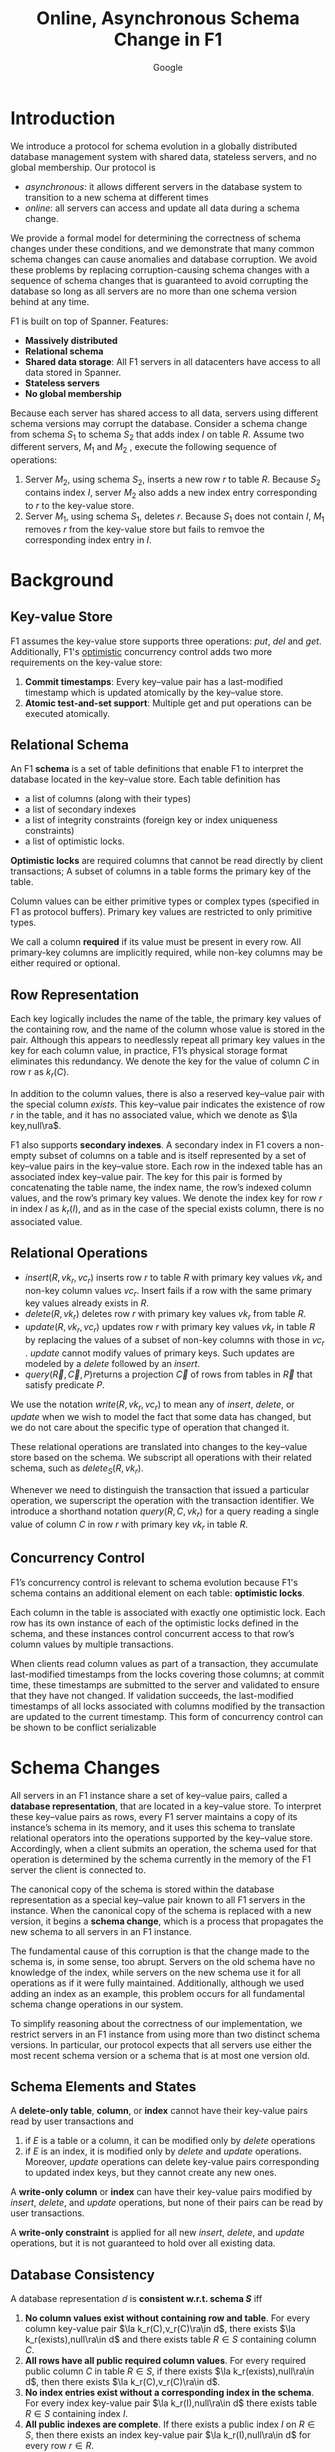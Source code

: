 #+title: Online, Asynchronous Schema Change in F1

#+AUTHOR: Google
#+LATEX_HEADER: \input{/Users/wu/notes/preamble.tex}
#+EXPORT_FILE_NAME: ../../latex/papers/transaction/schema_change_f1.tex
#+LATEX_HEADER: \graphicspath{{../../../paper/transaction/}}
#+OPTIONS: toc:nil
#+STARTUP: shrink

* Introduction
        We introduce a protocol for schema evolution in a globally distributed database management system with
        shared data, stateless servers, and no global membership. Our protocol is
        * /asynchronous/: it allows different servers in the database system to transition to a new schema at
          different times
        * /online/: all servers can access and update all data during a schema change.

        We provide a formal model for determining the correctness of schema changes under these conditions,
        and we demonstrate that many common schema changes can cause anomalies and database corruption. We
        avoid these problems by replacing corruption-causing schema changes with a sequence of schema changes
        that is guaranteed to avoid corrupting the database so long as all servers are no more than one schema
        version behind at any time.


        F1 is built on top of Spanner. Features:
        * *Massively distributed*
        * *Relational schema*
        * *Shared data storage*: All F1 servers in all datacenters have access to all data stored in Spanner.
        * *Stateless servers*
        * *No global membership*


        #+ATTR_LATEX: :width .88\textwidth :float nil
        #+NAME:
        #+CAPTION:
        [[../../images/papers/27.png]]

        Because each server has shared access to all data, servers using different schema versions may corrupt
        the database. Consider a schema change from schema \(S_1\) to schema \(S_2\) that adds index \(I\) on
        table \(R\). Assume two different servers, \(M_1\) and \(M_2\) , execute the following sequence of
        operations:
        1. Server \(M_2\), using schema \(S_2\), inserts a new row \(r\) to table \(R\). Because \(S_2\)
           contains index \(I\), server \(M_2\) also adds a new index entry corresponding to \(r\) to the
           key-value store.
        2. Server \(M_1\), using schema \(S_1\), deletes \(r\). Because \(S_1\) does not contain \(I\),
           \(M_1\) removes \(r\) from the key-value store but fails to remvoe the corresponding index entry in
           \(I\).
* Background
** Key-value Store
        F1 assumes the key-value store supports three operations: \(put\), \(del\) and \(get\). Additionally,
        F1's _optimistic_ concurrency control adds two more requirements on the key-value store:
        1. *Commit timestamps*: Every key–value pair has a last-modified timestamp which is updated atomically by the key–value store.
        2. *Atomic test-and-set support*: Multiple get and put operations can be executed atomically.
** Relational Schema
        An F1 *schema* is a set of table definitions that enable F1 to interpret the database located in the
        key–value store. Each table definition has
        * a list of columns (along with their types)
        * a list of secondary indexes
        * a list of integrity constraints (foreign key or index uniqueness constraints)
        * a list of optimistic locks.

        *Optimistic locks* are required columns that cannot be read directly by client transactions; A subset of
        columns in a table forms the primary key of the table.

        Column values can be either primitive types or complex types (specified in F1 as protocol buffers).
        Primary key values are restricted to only primitive types.

        We call a column *required* if its value must be present in every row. All primary-key columns are
        implicitly required, while non-key columns may be either required or optional.
** Row Representation
        Each key logically includes the name of the table, the primary key values of the containing row, and
        the name of the column whose value is stored in the pair. Although this appears to needlessly repeat
        all primary key values in the key for each column value, in practice, F1’s physical storage format
        eliminates this redundancy. We denote the key for the value of column \(C\) in row r as \(k_r(C)\).

        In addition to the column values, there is also a reserved key–value pair with the special column
        \(exists\). This key–value pair indicates the existence of row \(r\) in the table, and it has no
        associated value, which we denote as \(\la key,null\ra\).

        #+ATTR_LATEX: :width .99\textwidth :float nil
        #+NAME:
        #+CAPTION:
        [[../../images/papers/28.png]]

        F1 also supports *secondary indexes*. A secondary index in F1 covers a non-empty subset of columns on a
        table and is itself represented by a set of key–value pairs in the key–value store. Each row in the
        indexed table has an associated index key–value pair. The key for this pair is formed by concatenating
        the table name, the index name, the row’s indexed column values, and the row’s primary key values. We
        denote the index key for row \(r\) in index \(I\) as \(k_r(I)\), and as in the case of the special
        exists column, there is no associated value.
** Relational Operations
        * \(insert(R, vk_r, vc_r)\) inserts row \(r\) to table \(R\) with primary key values \(vk_r\) and
          non-key column values \(vc_r\). Insert fails if a row with the same primary key values already
          exists in \(R\).
        * \(delete(R, vk_r)\) deletes row \(r\) with primary key values \(vk_r\) from table \(R\).
        * \(update(R, vk_r , vc_r)\) updates row \(r\) with primary key values \(vk_r\) in table \(R\) by
          replacing the values of a subset of non-key columns with those in \(vc_r\) . \(update\) cannot
          modify values of primary keys. Such updates are modeled by a \(delete\) followed by an \(insert\).
        * \(query(\vec{R}, \vec{C}, P)\)returns a projection \(\vec{C}\) of rows from tables in \(\vec{R}\)
          that satisfy predicate \(P\).

        We use the notation \(write(R, vk_r, vc_r)\) to mean any of \(insert\), \(delete\), or \(update\) when
        we wish to model the fact that some data has changed, but we do not care about the specific type of
        operation that changed it.

        These relational operations are translated into changes to the key–value store based on the schema. We
        subscript all operations with their related schema, such as \(delete_S(R, vk_r)\).

        Whenever we need to distinguish the transaction that issued a particular operation, we superscript the
        operation with the transaction identifier. We introduce a shorthand notation \(query(R, C, vk_r)\) for
        a query reading a single value of column \(C\) in row \(r\) with primary key \(vk_r\) in table \(R\).
** Concurrency Control
        F1’s concurrency control is relevant to schema evolution because F1's schema contains an additional
        element on each table: *optimistic locks*.

        Each column in the table is associated with exactly one optimistic lock. Each row has its own instance
        of each of the optimistic locks defined in the schema, and these instances control concurrent access
        to that row’s column values by multiple transactions.

        When clients read column values as part of a transaction, they accumulate last-modified timestamps
        from the locks covering those columns; at commit time, these timestamps are submitted to the server
        and validated to ensure that they have not changed. If validation succeeds, the last-modified
        timestamps of all locks associated with columns modified by the transaction are updated to the current
        timestamp. This form of concurrency control can be shown to be conflict serializable
* Schema Changes
        All servers in an F1 instance share a set of key–value pairs, called a *database representation*, that
        are located in a key–value store. To interpret these key–value pairs as rows, every F1 server
        maintains a copy of its instance’s schema in its memory, and it uses this schema to translate
        relational operators into the operations supported by the key–value store. Accordingly, when a client
        submits an operation, the schema used for that operation is determined by the schema currently in the
        memory of the F1 server the client is connected to.

        The canonical copy of the schema is stored within the database representation as a special key–value
        pair known to all F1 servers in the instance. When the canonical copy of the schema is replaced with a
        new version, it begins a *schema change*, which is a process that propagates the new schema to all
        servers in an F1 instance.

        The fundamental cause of this corruption is that the change made to the schema is, in some sense, too
        abrupt. Servers on the old schema have no knowledge of the index, while servers on the new schema use
        it for all operations as if it were fully maintained. Additionally, although we used adding an index
        as an example, this problem occurs for all fundamental schema change operations in our system.

        To simplify reasoning about the correctness of our implementation, we restrict servers in an F1
        instance from using more than two distinct schema versions. In particular, our protocol expects that
        all servers use either the most recent schema version or a schema that is at most one version old.
** Schema Elements and States
        #+ATTR_LATEX: :options []
        #+BEGIN_definition
        A *delete-only table*, *column*, or *index* cannot have their key-value pairs read by user transactions and
        1. if \(E\) is a table or a column, it can be modified only by \(delete\) operations
        2. if \(E\) is an index, it is modified only by \(delete\) and \(update\) operations. Moreover,
           \(update\) operations can delete key-value pairs corresponding to updated index keys, but they
           cannot create any new ones.
        #+END_definition

        #+ATTR_LATEX: :options []
        #+BEGIN_definition
        A *write-only column* or *index* can have their key-value pairs modified by \(insert\), \(delete\), and
        \(update\) operations, but none of their pairs can be read by user transactions.
        #+END_definition

        #+ATTR_LATEX: :options []
        #+BEGIN_definition
        A *write-only constraint* is applied for all new \(insert\), \(delete\), and \(update\) operations, but
        it is not guaranteed to hold over all existing data.
        #+END_definition
** Database Consistency
        #+ATTR_LATEX: :options []
        #+BEGIN_definition
        A database representation \(d\) is *consistent w.r.t. schema \(S\)* iff
        1. *No column values exist without containing  row and table*. For every column key-value pair
           \(\la k_r(C),v_r(C)\ra\in d\), there exists \(\la k_r(exists),null\ra\in d\) and there exists table
           \(R\in S\) containing column \(C\).
        2. *All rows have all public required column values*. For every required public column \(C\) in table
           \(R\in S\), if there exists \(\la k_r(exists),null\ra\in d\), then there exists \(\la
           k_r(C),v_r(C)\ra\in d\).
        3. *No index entries exist without a corresponding index in the schema*. For every index key-value pair
           \(\la k_r(I),null\ra\in d\) there exists table \(R\in S\) containing index \(I\).
        4. *All public indexes are complete*. If there exists a public index \(I\) on \(R\in S\), then there
           exists an index key-value pair \(\la k_r(I),null\ra\in d\) for every row \(r\in R\).
        5. *All index entries point to valid rows*. Conversely for every index key-value pair
           \(\la k_r(I),null\ra\in d\), there exists a column key-value pair \(\la k_r(C), v_r(C)\ra\in d\)
           for every column \(C\) covered by index \(I\).
        6. *All public constraints are honored*. No key-value pair exists in \(d\) that violates a public
           constraint listed in \(S\), and all key-value pairs that must be present according to public
           constraints in \(S\) in \(d\).
        7. *No unknown values*. There are no key-value pairs in database representation \(d\) except those
           postulated in 1 and 3 of this definition.
        #+END_definition

        We use \(d\vDash S\) to denote that database representation \(d\) is consistent w.r.t. schema \(S\).

        The consistency of a database representation d with respect to schema S can be violated in two ways:
        1. Database representation \(d\) contains key–value pairs it should not according to schema \(S\). We
           call such a violation an *orphan data anomaly*. Specifically, database representation \(d\) has
           orphan data with respect to \(S\) if it violates Clauses 1, 3, 5, or 7.
        2. Database representation \(d\) is missing a key–value pair it should contain according to schema
           \(S\) or it contains a key–value pair that violates a public constraint in schema \(S\). We say a
           violation of this sort is an *integrity anomaly*. Specifically, database representation \(d\) has
           integrity anomalies if it violates Clauses 2, 4, or 6.


        Let \(op_S\) be any of \(delete\), \(update\), \(insert\), or \(query\) executing under schema \(S\).
        Every correctly implemented operation \(op_S\) preserves the consistency of any database
        representation \(d\) it is applied to with respect to the schema \(S\) it uses. However, it is not
        guaranteed to preserve consistency with respect to any other schema.

        #+ATTR_LATEX: :options []
        #+BEGIN_definition
        A schema change from schema \(S_1\) to schema \(S_2\) is *consistency preserving* iff, for any database
        representation \(d\) consistent w.r.t. both \(S_1\) and \(S_2\), it is true that
        1. any operation \(op_{S_1}\) preserves the consistency of \(d\) with respect to schema \(S_2\)
        2. any operation \(op_{S_2}\) preserves the consistency of \(d\) with respect to schema \(S_1\)

        #+END_definition
** Adding and Removing Schema Elements
        We group tables, columns (including optimistic locks), and indexes together as *structural schema
        elements*

        #+ATTR_LATEX: :options []
        #+BEGIN_proposition
        Any schema change from schema \(S_1\) to schema \(S_2\) that either adds or drops a public structural
        elements \(E\) is not consistency preserving.
        #+END_proposition

        #+BEGIN_proof
        Consider a schema change from schema \(S_1\) to schema \(S_2\) that adds structural element \(E\) and
        a database representation \(d\vDash S_1,S_2\).
        * \(E\) is a table. Suppose we apply operation \(insert_{S_2}(E,vk_r,vc_r)\) to database
          representation \(d\), creating database representation \(d'\). \(d'\not\vDash S_1\) because it adds
          key-value pairs which are orphan data w.r.t. schema \(S_1\).
        * \(E\) is a column in table \(R\). Orphan.
        * \(E\) is an index on table \(R\). Suppose we apply operation \(insert_{S_2}(R,vk_r,vc_r)\) to \(d\),
          creating database representation \(d'\)  s.t. row \(r\) contains all columns indexed by \(E\). Then
          \(d'\not\vDash S_1\) and \(d'\not\vDash S_2\).
        #+END_proof

        #+ATTR_LATEX: :options []
        #+BEGIN_proposition
        A schema change from schema \(S_1\) to schema \(S_2\) is consistency preserving iff it avoids orphan
        data and integrity anomalies with respect to both \(S_1\) and \(S_2\).
        #+END_proposition
*** Optional structural elements
        #+ATTR_LATEX: :options []
        #+BEGIN_proposition
        Consider a schema change from \(S_1\) to \(S_2\) that adds a delete-only structural element \(E\),
        with any database representation \(d\) s.t. \(d\vDash S_1\). Then \(d\vDash S_2\), and no operation
        \(op_{S_1}\) or \(op_{S_2}\) on \(E\) in \(d\) can cause orphan data or integrity anomalies w.r.t.
        \(S_1\) or \(S_2\).
        #+END_proposition

* Problems


* References
<<bibliographystyle link>>
bibliographystyle:alpha

<<bibliography link>>
bibliography:/Users/wu/notes/references.bib
